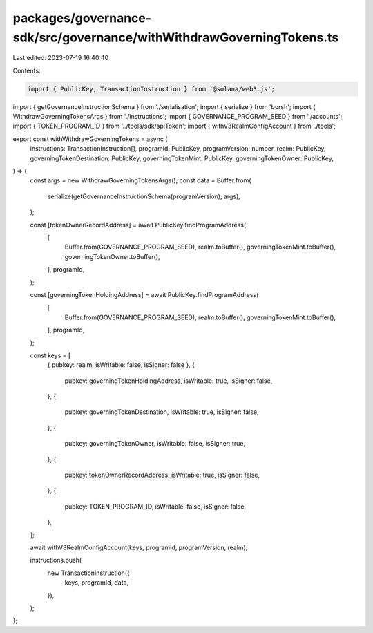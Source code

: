 packages/governance-sdk/src/governance/withWithdrawGoverningTokens.ts
=====================================================================

Last edited: 2023-07-19 16:40:40

Contents:

.. code-block:: ts

    import { PublicKey, TransactionInstruction } from '@solana/web3.js';
import { getGovernanceInstructionSchema } from './serialisation';
import { serialize } from 'borsh';
import { WithdrawGoverningTokensArgs } from './instructions';
import { GOVERNANCE_PROGRAM_SEED } from './accounts';
import { TOKEN_PROGRAM_ID } from '../tools/sdk/splToken';
import { withV3RealmConfigAccount } from './tools';

export const withWithdrawGoverningTokens = async (
  instructions: TransactionInstruction[],
  programId: PublicKey,
  programVersion: number,
  realm: PublicKey,
  governingTokenDestination: PublicKey,
  governingTokenMint: PublicKey,
  governingTokenOwner: PublicKey,
) => {
  const args = new WithdrawGoverningTokensArgs();
  const data = Buffer.from(
    serialize(getGovernanceInstructionSchema(programVersion), args),
  );

  const [tokenOwnerRecordAddress] = await PublicKey.findProgramAddress(
    [
      Buffer.from(GOVERNANCE_PROGRAM_SEED),
      realm.toBuffer(),
      governingTokenMint.toBuffer(),
      governingTokenOwner.toBuffer(),
    ],
    programId,
  );

  const [governingTokenHoldingAddress] = await PublicKey.findProgramAddress(
    [
      Buffer.from(GOVERNANCE_PROGRAM_SEED),
      realm.toBuffer(),
      governingTokenMint.toBuffer(),
    ],
    programId,
  );

  const keys = [
    { pubkey: realm, isWritable: false, isSigner: false },
    {
      pubkey: governingTokenHoldingAddress,
      isWritable: true,
      isSigner: false,
    },
    {
      pubkey: governingTokenDestination,
      isWritable: true,
      isSigner: false,
    },
    {
      pubkey: governingTokenOwner,
      isWritable: false,
      isSigner: true,
    },
    {
      pubkey: tokenOwnerRecordAddress,
      isWritable: true,
      isSigner: false,
    },
    {
      pubkey: TOKEN_PROGRAM_ID,
      isWritable: false,
      isSigner: false,
    },
  ];

  await withV3RealmConfigAccount(keys, programId, programVersion, realm);

  instructions.push(
    new TransactionInstruction({
      keys,
      programId,
      data,
    }),
  );
};


